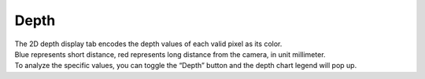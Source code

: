 Depth
-------

| The 2D depth display tab encodes the depth values of each valid pixel as its color. 
| Blue represents short distance, red represents long distance from the camera, in unit millimeter. 
| To analyze the specific values, you can toggle the “Depth” button and the depth chart legend will pop up.

.. image:: images/cp_depth.png
